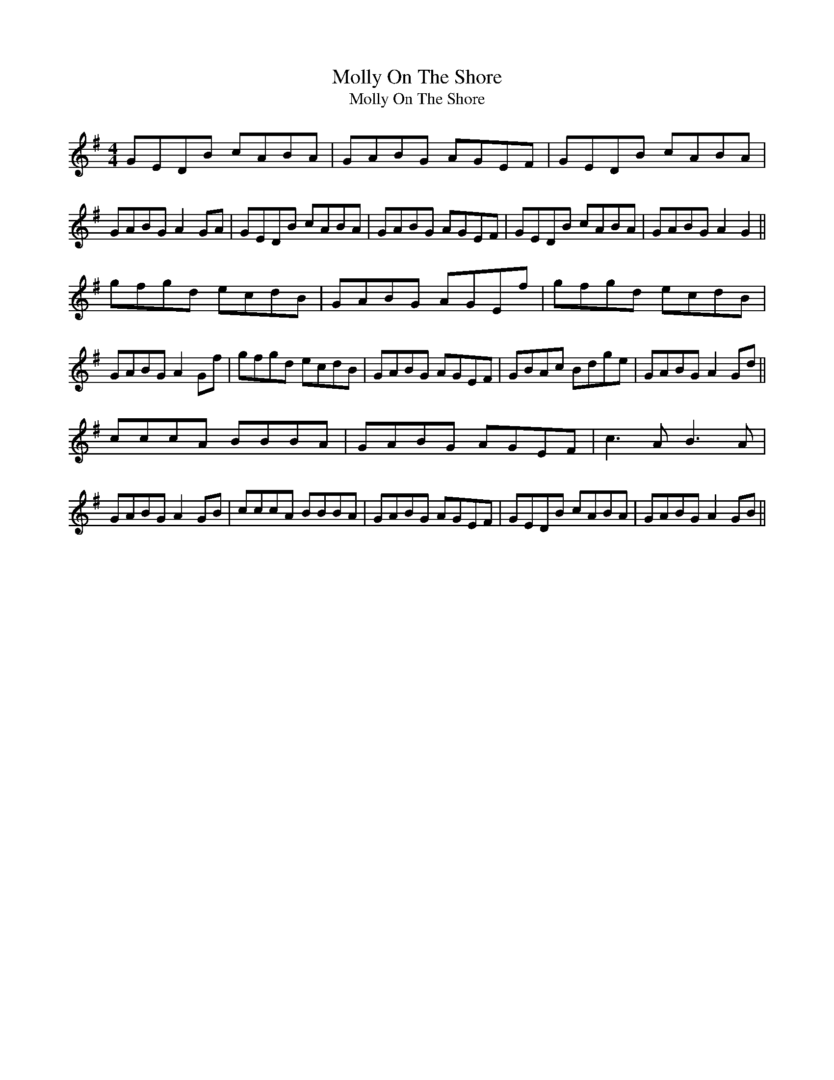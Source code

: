 X:1
T:Molly On The Shore
T:Molly On The Shore
L:1/8
M:4/4
K:G
V:1 treble 
V:1
 GEDB cABA | GABG AGEF | GEDB cABA | GABG A2 GA | GEDB cABA | GABG AGEF | GEDB cABA | GABG A2 G2 || %8
 gfgd ecdB | GABG AGEf | gfgd ecdB | GABG A2 Gf | gfgd ecdB | GABG AGEF | GBAc Bdge | GABG A2 Gd || %16
 cccA BBBA | GABG AGEF | c3 A B3 A | GABG A2 GB | cccA BBBA | GABG AGEF | GEDB cABA | GABG A2 GB || %24

